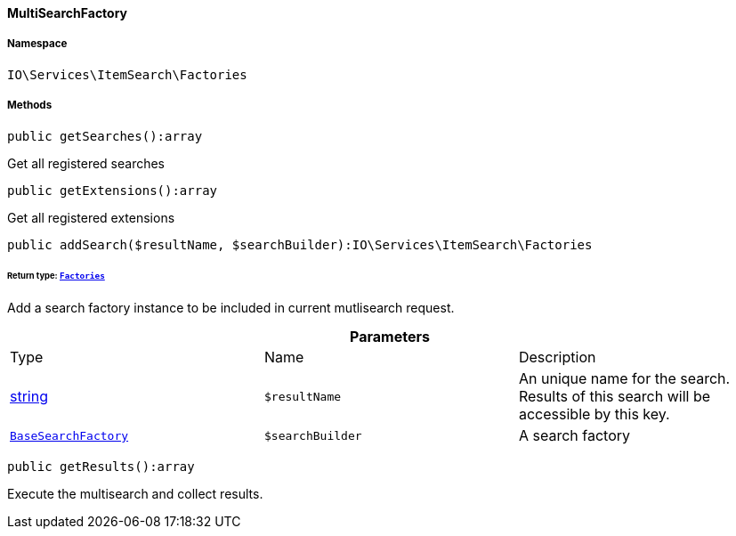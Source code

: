 :table-caption!:
:example-caption!:
:source-highlighter: prettify
:sectids!:

[[io__multisearchfactory]]
==== MultiSearchFactory





===== Namespace

`IO\Services\ItemSearch\Factories`






===== Methods

[source%nowrap, php]
----

public getSearches():array

----

    





Get all registered searches

[source%nowrap, php]
----

public getExtensions():array

----

    





Get all registered extensions

[source%nowrap, php]
----

public addSearch($resultName, $searchBuilder):IO\Services\ItemSearch\Factories

----

    


====== *Return type:*        xref:Miscellaneous.adoc#miscellaneous_itemsearch_factories[`Factories`]


Add a search factory instance to be included in current mutlisearch request.

.*Parameters*
|===
|Type |Name |Description
|link:http://php.net/string[string^]
a|`$resultName`
|An unique name for the search. Results of this search will be accessible by this key.

|        xref:Miscellaneous.adoc#miscellaneous_factories_basesearchfactory[`BaseSearchFactory`]
a|`$searchBuilder`
|A search factory
|===


[source%nowrap, php]
----

public getResults():array

----

    





Execute the multisearch and collect results.

